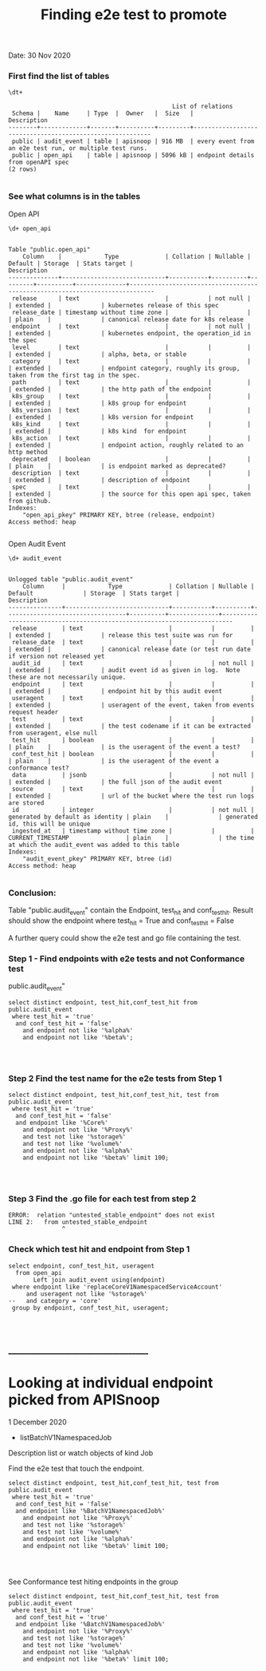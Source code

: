 #+Title: Finding e2e test to promote
Date: 30 Nov 2020

*** First find the list of tables
 #+BEGIN_SRC sql-mode
\dt+
 #+END_SRC

 #+RESULTS:
 #+begin_SRC example
                                               List of relations
  Schema |    Name     | Type  |  Owner   |  Size   |                       Description
 --------+-------------+-------+----------+---------+----------------------------------------------------------
  public | audit_event | table | apisnoop | 916 MB  | every event from an e2e test run, or multiple test runs.
  public | open_api    | table | apisnoop | 5096 kB | endpoint details from openAPI spec
 (2 rows)

 #+end_SRC



*** See what columns is in the tables
Open API
 #+BEGIN_SRC sql-mode
\d+ open_api
 #+END_SRC

 #+RESULTS:
 #+begin_SRC example
                                                                                Table "public.open_api"
     Column    |            Type             | Collation | Nullable | Default | Storage  | Stats target |                                 Description
 --------------+-----------------------------+-----------+----------+---------+----------+--------------+-----------------------------------------------------------------------------
  release      | text                        |           | not null |         | extended |              | kubernetes release of this spec
  release_date | timestamp without time zone |           |          |         | plain    |              | canonical release date for k8s release
  endpoint     | text                        |           | not null |         | extended |              | kubernetes endpoint, the operation_id in the spec
  level        | text                        |           |          |         | extended |              | alpha, beta, or stable
  category     | text                        |           |          |         | extended |              | endpoint category, roughly its group, taken from the first tag in the spec.
  path         | text                        |           |          |         | extended |              | the http path of the endpoint
  k8s_group    | text                        |           |          |         | extended |              | k8s group for endpoint
  k8s_version  | text                        |           |          |         | extended |              | k8s version for endpoint
  k8s_kind     | text                        |           |          |         | extended |              | k8s kind  for endpoint
  k8s_action   | text                        |           |          |         | extended |              | endpoint action, roughly related to an http method
  deprecated   | boolean                     |           |          |         | plain    |              | is endpoint marked as deprecated?
  description  | text                        |           |          |         | extended |              | description of endpoint
  spec         | text                        |           |          |         | extended |              | the source for this open api spec, taken from github.
 Indexes:
     "open_api_pkey" PRIMARY KEY, btree (release, endpoint)
 Access method: heap

 #+end_SRC



Open Audit Event
 #+BEGIN_SRC sql-mode
\d+ audit_event
 #+END_SRC

 #+RESULTS:
 #+begin_SRC example
                                                                                     Unlogged table "public.audit_event"
     Column     |            Type             | Collation | Nullable |             Default              | Storage  | Stats target |                               Description
 ---------------+-----------------------------+-----------+----------+----------------------------------+----------+--------------+-------------------------------------------------------------------------
  release       | text                        |           |          |                                  | extended |              | release this test suite was run for
  release_date  | text                        |           |          |                                  | extended |              | canonical release date (or test run date if version not released yet
  audit_id      | text                        |           | not null |                                  | extended |              | audit event id as given in log.  Note these are not necessarily unique.
  endpoint      | text                        |           |          |                                  | extended |              | endpoint hit by this audit event
  useragent     | text                        |           |          |                                  | extended |              | useragent of the event, taken from events request header
  test          | text                        |           |          |                                  | extended |              | the test codename if it can be extracted from useragent, else null
  test_hit      | boolean                     |           |          |                                  | plain    |              | is the useragent of the event a test?
  conf_test_hit | boolean                     |           |          |                                  | plain    |              | is the useragent of the event a conformance test?
  data          | jsonb                       |           | not null |                                  | extended |              | the full json of the audit event
  source        | text                        |           |          |                                  | extended |              | url of the bucket where the test run logs are stored
  id            | integer                     |           | not null | generated by default as identity | plain    |              | generated id, this will be unique
  ingested_at   | timestamp without time zone |           |          | CURRENT_TIMESTAMP                | plain    |              | the time at which the audit_event was added to this table
 Indexes:
     "audit_event_pkey" PRIMARY KEY, btree (id)
 Access method: heap

 #+end_SRC

*** Conclusion:
Table "public.audit_event" contain the Endpoint, test_hit and conf_test_hit.
Result should show the endpoint where test_hit = True and conf_test_hit = False

A further query could show the e2e test and go file containing the test.

*** Step 1 - Find endpoints with e2e tests and not Conformance test
public.audit_event"

#+begin_src sql-mode
   select distinct endpoint, test_hit,conf_test_hit from public.audit_event
    where test_hit = 'true'
     and conf_test_hit = 'false'
       and endpoint not like '%alpha%'
       and endpoint not like '%beta%';



#+end_src

#+RESULTS:
#+begin_SRC example
                        endpoint                        | test_hit | conf_test_hit
--------------------------------------------------------+----------+---------------
 createRbacAuthorizationV1NamespacedRole                | t        | f
 deleteCoreV1PersistentVolume                           | t        | f
 deleteCoreV1NamespacedServiceAccount                   | t        | f
 replaceAppsV1NamespacedStatefulSet                     | t        | f
 createCoreV1NamespacedResourceQuota                    | t        | f
 listNetworkingV1NetworkPolicyForAllNamespaces          | t        | f
 connectCoreV1GetNodeProxyWithPath                      | t        | f
 listStorageV1StorageClass                              | t        | f
 deleteCertificatesV1CertificateSigningRequest          | t        | f
 listNetworkingV1NamespacedNetworkPolicy                | t        | f
 readCoreV1NamespacedServiceAccount                     | t        | f
 readStorageV1StorageClass                              | t        | f
 deleteAppsV1NamespacedDeployment                       | t        | f
 deleteCoreV1NamespacedService                          | t        | f
 getNodeV1APIResources                                  | t        | f
 createCoreV1NamespacedPersistentVolumeClaim            | t        | f
 patchCoreV1Node                                        | t        | f
 readStorageV1VolumeAttachment                          | t        | f
 createCoreV1PersistentVolume                           | t        | f
 getApiregistrationV1APIResources                       | t        | f
 listCoreV1Node                                         | t        | f
 patchNetworkingV1NamespacedNetworkPolicy               | t        | f
 deleteAppsV1NamespacedStatefulSet                      | t        | f
 replaceCoreV1NamespacedEndpoints                       | t        | f
 readNetworkingV1NamespacedNetworkPolicy                | t        | f
 deleteStorageV1CSIDriver                               | t        | f
 getAuthenticationV1APIResources                        | t        | f
 readAppsV1NamespacedStatefulSet                        | t        | f
 readNodeV1RuntimeClass                                 | t        | f
 listCoreV1NamespacedPod                                | t        | f
 getAPIVersions                                         | t        | f
 createRbacAuthorizationV1ClusterRoleBinding            | t        | f
 listCoreV1PersistentVolume                             | t        | f
 createCoreV1NamespacedPod                              | t        | f
 replaceCoreV1NamespacedResourceQuota                   | t        | f
 getCoreV1APIResources                                  | t        | f
 createApiextensionsV1CustomResourceDefinition          | t        | f
 replaceAppsV1NamespacedDeployment                      | t        | f
 logFileListHandler                                     | t        | f
 deleteCoreV1NamespacedPod                              | t        | f
 createNetworkingV1NamespacedNetworkPolicy              | t        | f
 deleteRbacAuthorizationV1ClusterRoleBinding            | t        | f
 deleteCoreV1NamespacedResourceQuota                    | t        | f
 deleteCoreV1Namespace                                  | t        | f
 createCoreV1NamespacedConfigMap                        | t        | f
 getAutoscalingV1APIResources                           | t        | f
 readCoordinationV1NamespacedLease                      | t        | f
 createStorageV1StorageClass                            | t        | f
 createCoreV1NamespacedEndpoints                        | t        | f
 readCertificatesV1CertificateSigningRequest            | t        | f
 createCoreV1NamespacedPodTemplate                      | t        | f
 deleteCoreV1NamespacedEndpoints                        | t        | f
 getCoreAPIVersions                                     | t        | f
 createCoreV1Namespace                                  | t        | f
 deleteBatchV1NamespacedJob                             | t        | f
 listCoreV1NamespacedServiceAccount                     | t        | f
 replaceCoreV1NamespacedServiceAccount                  | t        | f
 listCoreV1Namespace                                    | t        | f
 connectCoreV1GetNamespacedPodProxyWithPath             | t        | f
 readStorageV1CSINode                                   | t        | f
 connectCoreV1GetNamespacedPodPortforward               | t        | f
 replaceCoreV1NamespacedConfigMap                       | t        | f
 createCoreV1NamespacedSecret                           | t        | f
 getCoordinationV1APIResources                          | t        | f
 getAppsV1APIResources                                  | t        | f
 listAppsV1NamespacedReplicaSet                         | t        | f
 createAppsV1NamespacedDeployment                       | t        | f
 createCoreV1NamespacedReplicationController            | t        | f
 readCoreV1NamespacedPodLog                             | t        | f
 listCoreV1NamespacedPersistentVolumeClaim              | t        | f
 deleteNetworkingV1NamespacedNetworkPolicy              | t        | f
 createStorageV1CSIDriver                               | t        | f
 listAppsV1NamespacedStatefulSet                        | t        | f
 listCoreV1NamespacedEndpoints                          | t        | f
 createCoreV1NamespacedPodEviction                      | t        | f
 readCoreV1Node                                         | t        | f
 getBatchV1APIResources                                 | t        | f
 readCoreV1NamespacedSecret                             | t        | f
 getAuthorizationV1APIResources                         | t        | f
 readCoreV1NamespacedResourceQuota                      | t        | f
 replaceCertificatesV1CertificateSigningRequestApproval | t        | f
 listCoordinationV1NamespacedLease                      | t        | f
 replaceCoreV1NamespacedPersistentVolumeClaim           | t        | f
 deleteApiextensionsV1CustomResourceDefinition          | t        | f
 readCoreV1PersistentVolume                             | t        | f
 createAuthorizationV1SubjectAccessReview               | t        | f
 deleteRbacAuthorizationV1NamespacedRole                | t        | f
 listCoreV1NamespacedReplicationController              | t        | f
 deleteNetworkingV1CollectionNamespacedNetworkPolicy    | t        | f
 replaceCoreV1Node                                      | t        | f
 listCoreV1NamespacedPodTemplate                        | t        | f
 deleteRbacAuthorizationV1ClusterRole                   | t        | f
 listCoreV1NamespacedService                            | t        | f
 readCoreV1NamespacedConfigMap                          | t        | f
 listAppsV1NamespacedDeployment                         | t        | f
 readCoreV1NamespacedPersistentVolumeClaim              | t        | f
 patchCoreV1NamespacedPodStatus                         | t        | f
 replaceCoreV1NamespacedSecret                          | t        | f
 createCoreV1NamespacedServiceAccount                   | t        | f
 listCoreV1NamespacedResourceQuota                      | t        | f
 createAppsV1NamespacedReplicaSet                       | t        | f
 getEventsV1APIResources                                | t        | f
 readBatchV1NamespacedJob                               | t        | f
 listAppsV1NamespacedDaemonSet                          | t        | f
 createCertificatesV1CertificateSigningRequest          | t        | f
 createBatchV1NamespacedJob                             | t        | f
 deleteCoreV1NamespacedConfigMap                        | t        | f
 readCoreV1NamespacedReplicationController              | t        | f
 readAppsV1NamespacedReplicaSet                         | t        | f
 getStorageV1APIResources                               | t        | f
 connectCoreV1PostNamespacedPodExec                     | t        | f
 readCoreV1NamespacedReplicationControllerScale         | t        | f
 getApiextensionsV1APIResources                         | t        | f
 getCertificatesV1APIResources                          | t        | f
 listRbacAuthorizationV1ClusterRole                     | t        | f
 getNetworkingV1APIResources                            | t        | f
 deleteCoreV1NamespacedPersistentVolumeClaim            | t        | f
 createAppsV1NamespacedStatefulSet                      | t        | f
 deleteRbacAuthorizationV1NamespacedRoleBinding         | t        | f
 deleteCoreV1NamespacedReplicationController            | t        | f
 createRbacAuthorizationV1ClusterRole                   | t        | f
 replaceNetworkingV1NamespacedNetworkPolicy             | t        | f
 readCoreV1NamespacedEndpoints                          | t        | f
 replaceCoreV1NamespacedReplicationControllerScale      | t        | f
 getAdmissionregistrationV1APIResources                 | t        | f
 replaceCoreV1NamespacedReplicationController           | t        | f
 createCoreV1NamespacedService                          | t        | f
 readCoreV1NamespacedPod                                | t        | f
 listBatchV1NamespacedJob                               | t        | f
 readAppsV1NamespacedDeployment                         | t        | f
 deleteNodeV1RuntimeClass                               | t        | f
 deleteStorageV1StorageClass                            | t        | f
 replaceCoreV1NamespacedPod                             | t        | f
 replaceCoreV1NamespacedService                         | t        | f
 getRbacAuthorizationV1APIResources                     | t        | f
 getNetworkingAPIGroup                                  | t        | f
 replaceAppsV1NamespacedReplicaSet                      | t        | f
 readStorageV1CSIDriver                                 | t        | f
 createRbacAuthorizationV1NamespacedRoleBinding         | t        | f
 listCoreV1PodForAllNamespaces                          | t        | f
 getSchedulingV1APIResources                            | t        | f
 deleteCoreV1NamespacedSecret                           | t        | f
 createNodeV1RuntimeClass                               | t        | f
 readCoreV1NamespacedService                            | t        | f
(144 rows)

#+end_SRC

*** Step 2 Find the test name for the e2e tests from Step 1


#+begin_src sql-mode
   select distinct endpoint, test_hit,conf_test_hit, test from public.audit_event
    where test_hit = 'true'
     and conf_test_hit = 'false'
     and endpoint like '%Core%'
       and endpoint not like '%Proxy%'
       and test not like '%storage%'
       and test not like '%volume%'
       and endpoint not like '%alpha%'
       and endpoint not like '%beta%' limit 100;



#+end_src

#+RESULTS:
#+begin_SRC example
                 endpoint                 | test_hit | conf_test_hit |                                                                                          test
------------------------------------------+----------+---------------+----------------------------------------------------------------------------------------------------------------------------------------------------------------------------------------
 connectCoreV1GetNamespacedPodPortforward | t        | f             | [sig-cli] Kubectl Port forwarding With a server listening on 0.0.0.0 should support forwarding over websockets
 connectCoreV1GetNamespacedPodPortforward | t        | f             | [sig-cli] Kubectl Port forwarding With a server listening on localhost should support forwarding over websockets
 connectCoreV1PostNamespacedPodExec       | t        | f             | [k8s.io] PrivilegedPod [NodeConformance] should enable privileged commands [LinuxOnly]
 connectCoreV1PostNamespacedPodExec       | t        | f             | [k8s.io] [sig-node] Mount propagation should propagate mounts to the host
 connectCoreV1PostNamespacedPodExec       | t        | f             | [sig-network] DNS should support configurable pod resolv.conf
 connectCoreV1PostNamespacedPodExec       | t        | f             | [sig-network] Networking Granular Checks: Services should be able to handle large requests: http
 connectCoreV1PostNamespacedPodExec       | t        | f             | [sig-network] Networking Granular Checks: Services should be able to handle large requests: udp
 connectCoreV1PostNamespacedPodExec       | t        | f             | [sig-network] Networking Granular Checks: Services should function for client IP based session affinity: http [LinuxOnly]
 connectCoreV1PostNamespacedPodExec       | t        | f             | [sig-network] Networking Granular Checks: Services should function for client IP based session affinity: udp [LinuxOnly]
 connectCoreV1PostNamespacedPodExec       | t        | f             | [sig-network] Networking Granular Checks: Services should function for endpoint-Service: http
 connectCoreV1PostNamespacedPodExec       | t        | f             | [sig-network] Networking Granular Checks: Services should function for endpoint-Service: udp
 connectCoreV1PostNamespacedPodExec       | t        | f             | [sig-network] Networking Granular Checks: Services should function for multiple endpoint-Services with same selector
 connectCoreV1PostNamespacedPodExec       | t        | f             | [sig-network] Networking Granular Checks: Services should function for node-Service: http
 connectCoreV1PostNamespacedPodExec       | t        | f             | [sig-network] Networking Granular Checks: Services should function for node-Service: udp
 connectCoreV1PostNamespacedPodExec       | t        | f             | [sig-network] Networking Granular Checks: Services should function for pod-Service: http
 connectCoreV1PostNamespacedPodExec       | t        | f             | [sig-network] Networking Granular Checks: Services should function for pod-Service: udp
 connectCoreV1PostNamespacedPodExec       | t        | f             | [sig-network] Networking Granular Checks: Services should function for service endpoints using hostNetwork
 connectCoreV1PostNamespacedPodExec       | t        | f             | [sig-network] Networking Granular Checks: Services should support basic nodePort: udp functionality
 connectCoreV1PostNamespacedPodExec       | t        | f             | [sig-network] Networking Granular Checks: Services should update endpoints: http
 connectCoreV1PostNamespacedPodExec       | t        | f             | [sig-network] Networking Granular Checks: Services should update endpoints: udp
 createCoreV1Namespace                    | t        | f             | [k8s.io] Container Runtime blackbox test on terminated container should report termination message [LinuxOnly] if TerminationMessagePath is set [NodeConformance]
 createCoreV1Namespace                    | t        | f             | [k8s.io] Container Runtime blackbox test when running a container with a new image should be able to pull from private registry with secret [NodeConformance]
 createCoreV1Namespace                    | t        | f             | [k8s.io] Container Runtime blackbox test when running a container with a new image should be able to pull image [NodeConformance]
 createCoreV1Namespace                    | t        | f             | [k8s.io] Container Runtime blackbox test when running a container with a new image should not be able to pull from private registry without secret [NodeConformance]
 createCoreV1Namespace                    | t        | f             | [k8s.io] Container Runtime blackbox test when running a container with a new image should not be able to pull image from invalid registry [NodeConformance]
 createCoreV1Namespace                    | t        | f             | [k8s.io] NodeLease when the NodeLease feature is enabled should have OwnerReferences set
 createCoreV1Namespace                    | t        | f             | [k8s.io] NodeLease when the NodeLease feature is enabled the kubelet should create and update a lease in the kube-node-lease namespace
 createCoreV1Namespace                    | t        | f             | [k8s.io] NodeLease when the NodeLease feature is enabled the kubelet should report node status infrequently
 createCoreV1Namespace                    | t        | f             | [k8s.io] Pods should support pod readiness gates [NodeFeature:PodReadinessGate]
 createCoreV1Namespace                    | t        | f             | [k8s.io] PrivilegedPod [NodeConformance] should enable privileged commands [LinuxOnly]
 createCoreV1Namespace                    | t        | f             | [k8s.io] Probing container should be restarted by liveness probe after startup probe enables it
 createCoreV1Namespace                    | t        | f             | [k8s.io] Probing container should be restarted startup probe fails
 createCoreV1Namespace                    | t        | f             | [k8s.io] Probing container should be restarted with a docker exec liveness probe with timeout
 createCoreV1Namespace                    | t        | f             | [k8s.io] Probing container should be restarted with a local redirect http liveness probe
 createCoreV1Namespace                    | t        | f             | [k8s.io] Probing container should not be ready until startupProbe succeeds
 createCoreV1Namespace                    | t        | f             | [k8s.io] Probing container should not be ready with a docker exec readiness probe timeout
 createCoreV1Namespace                    | t        | f             | [k8s.io] Probing container should *not* be restarted by liveness probe because startup probe delays it
 createCoreV1Namespace                    | t        | f             | [k8s.io] Probing container should *not* be restarted with a non-local redirect http liveness probe
 createCoreV1Namespace                    | t        | f             | [k8s.io] Security Context When creating a container with runAsNonRoot should not run with an explicit root user ID [LinuxOnly]
 createCoreV1Namespace                    | t        | f             | [k8s.io] Security Context When creating a container with runAsNonRoot should not run without a specified user ID
 createCoreV1Namespace                    | t        | f             | [k8s.io] Security Context When creating a container with runAsNonRoot should run with an explicit non-root user ID [LinuxOnly]
 createCoreV1Namespace                    | t        | f             | [k8s.io] Security Context When creating a container with runAsNonRoot should run with an image specified user ID
 createCoreV1Namespace                    | t        | f             | [k8s.io] Security Context When creating a container with runAsUser should run the container with uid 0 [LinuxOnly] [NodeConformance]
 createCoreV1Namespace                    | t        | f             | [k8s.io] Security Context When creating a pod with privileged should run the container as privileged when true [LinuxOnly] [NodeFeature:HostAccess]
 createCoreV1Namespace                    | t        | f             | [k8s.io] Security Context When creating a pod with readOnlyRootFilesystem should run the container with readonly rootfs when readOnlyRootFilesystem=true [LinuxOnly] [NodeConformance]
 createCoreV1Namespace                    | t        | f             | [k8s.io] Security Context when creating containers with AllowPrivilegeEscalation should allow privilege escalation when not explicitly set and uid != 0 [LinuxOnly] [NodeConformance]
 createCoreV1Namespace                    | t        | f             | [k8s.io] Security Context when creating containers with AllowPrivilegeEscalation should allow privilege escalation when true [LinuxOnly] [NodeConformance]
 createCoreV1Namespace                    | t        | f             | [k8s.io] [sig-node] AppArmor load AppArmor profiles can disable an AppArmor profile, using unconfined
 createCoreV1Namespace                    | t        | f             | [k8s.io] [sig-node] AppArmor load AppArmor profiles should enforce an AppArmor profile
 createCoreV1Namespace                    | t        | f             | [k8s.io] [sig-node] crictl should be able to run crictl on the node
 createCoreV1Namespace                    | t        | f             | [k8s.io] [sig-node] kubelet [k8s.io] [sig-node] Clean up pods on node kubelet should be able to delete 10 pods per node in 1m0s.
 createCoreV1Namespace                    | t        | f             | [k8s.io] [sig-node] Mount propagation should propagate mounts to the host
 createCoreV1Namespace                    | t        | f             | [k8s.io] [sig-node] NodeProblemDetector [DisabledForLargeClusters] should run without error
 createCoreV1Namespace                    | t        | f             | [k8s.io] [sig-node] Pods Extended [k8s.io] Delete Grace Period should be submitted and removed
 createCoreV1Namespace                    | t        | f             | [k8s.io] [sig-node] Pods Extended [k8s.io] Pod Container lifecycle should not create extra sandbox if all containers are done
 createCoreV1Namespace                    | t        | f             | [k8s.io] [sig-node] Pods Extended [k8s.io] Pod Container Status should never report success for a pending container
 createCoreV1Namespace                    | t        | f             | [k8s.io] [sig-node] PreStop graceful pod terminated should wait until preStop hook completes the process
 createCoreV1Namespace                    | t        | f             | [k8s.io] [sig-node] Security Context should support container.SecurityContext.RunAsUser And container.SecurityContext.RunAsGroup [LinuxOnly]
 createCoreV1Namespace                    | t        | f             | [k8s.io] [sig-node] Security Context should support container.SecurityContext.RunAsUser [LinuxOnly]
 createCoreV1Namespace                    | t        | f             | [k8s.io] [sig-node] Security Context should support pod.Spec.SecurityContext.RunAsUser And pod.Spec.SecurityContext.RunAsGroup [LinuxOnly]
 createCoreV1Namespace                    | t        | f             | [k8s.io] [sig-node] Security Context should support pod.Spec.SecurityContext.RunAsUser [LinuxOnly]
 createCoreV1Namespace                    | t        | f             | [k8s.io] [sig-node] Security Context should support pod.Spec.SecurityContext.SupplementalGroups [LinuxOnly]
 createCoreV1Namespace                    | t        | f             | [k8s.io] [sig-node] Security Context should support seccomp default which is unconfined [LinuxOnly]
 createCoreV1Namespace                    | t        | f             | [k8s.io] [sig-node] Security Context should support seccomp runtime/default [LinuxOnly]
 createCoreV1Namespace                    | t        | f             | [k8s.io] [sig-node] Security Context should support seccomp unconfined on the container [LinuxOnly]
 createCoreV1Namespace                    | t        | f             | [k8s.io] [sig-node] Security Context should support seccomp unconfined on the pod [LinuxOnly]
 createCoreV1Namespace                    | t        | f             | [k8s.io] [sig-node] SSH should SSH to all nodes and run commands
 createCoreV1Namespace                    | t        | f             | [k8s.io] Sysctls [LinuxOnly] [NodeFeature:Sysctls] should not launch unsafe, but not explicitly enabled sysctls on the node
 createCoreV1Namespace                    | t        | f             | [k8s.io] Sysctls [LinuxOnly] [NodeFeature:Sysctls] should reject invalid sysctls
 createCoreV1Namespace                    | t        | f             | [k8s.io] Sysctls [LinuxOnly] [NodeFeature:Sysctls] should support sysctls
 createCoreV1Namespace                    | t        | f             | [k8s.io] Sysctls [LinuxOnly] [NodeFeature:Sysctls] should support unsafe sysctls which are actually whitelisted
 createCoreV1Namespace                    | t        | f             | [sig-api-machinery] API priority and fairness should ensure that requests can be classified by testing flow-schemas/priority-levels
 createCoreV1Namespace                    | t        | f             | [sig-api-machinery] API priority and fairness should ensure that requests can't be drowned out (fairness)
 createCoreV1Namespace                    | t        | f             | [sig-api-machinery] API priority and fairness should ensure that requests can't be drowned out (priority)
 createCoreV1Namespace                    | t        | f             | [sig-api-machinery] Garbage collector should delete jobs and pods created by cronjob
 createCoreV1Namespace                    | t        | f             | [sig-api-machinery] Garbage collector should orphan pods created by rc if deleteOptions.OrphanDependents is nil
 createCoreV1Namespace                    | t        | f             | [sig-api-machinery] Garbage collector should support cascading deletion of custom resources
 createCoreV1Namespace                    | t        | f             | [sig-api-machinery] Garbage collector should support orphan deletion of custom resources
 createCoreV1Namespace                    | t        | f             | [sig-api-machinery] Generated clientset should create pods, set the deletionTimestamp and deletionGracePeriodSeconds of the pod
 createCoreV1Namespace                    | t        | f             | [sig-api-machinery] Generated clientset should create v1beta1 cronJobs, delete cronJobs, watch cronJobs
 createCoreV1Namespace                    | t        | f             | [sig-api-machinery] health handlers should contain necessary checks
 createCoreV1Namespace                    | t        | f             | [sig-api-machinery] ResourceQuota should create a ResourceQuota and capture the life of a custom resource.
 createCoreV1Namespace                    | t        | f             | [sig-api-machinery] Servers with support for API chunking should return chunks of results for list calls
 createCoreV1Namespace                    | t        | f             | [sig-api-machinery] Servers with support for Table transformation should return chunks of table results for list calls
 createCoreV1Namespace                    | t        | f             | [sig-api-machinery] Servers with support for Table transformation should return generic metadata details across all namespaces for nodes
 createCoreV1Namespace                    | t        | f             | [sig-api-machinery] Servers with support for Table transformation should return pod details
 createCoreV1Namespace                    | t        | f             | [sig-apps] CronJob should be able to schedule after more than 100 missed schedule
 createCoreV1Namespace                    | t        | f             | [sig-apps] CronJob should delete failed finished jobs with limit of one job
 createCoreV1Namespace                    | t        | f             | [sig-apps] CronJob should delete successful finished jobs with limit of one successful job
 createCoreV1Namespace                    | t        | f             | [sig-apps] CronJob should not emit unexpected warnings
 createCoreV1Namespace                    | t        | f             | [sig-apps] CronJob should remove from active list jobs that have been deleted
 createCoreV1Namespace                    | t        | f             | [sig-apps] CronJob should replace jobs when ReplaceConcurrent
 createCoreV1Namespace                    | t        | f             | [sig-apps] CronJob should schedule multiple jobs concurrently
 createCoreV1Namespace                    | t        | f             | [sig-apps] Deployment deployment reaping should cascade to its replica sets and pods
 createCoreV1Namespace                    | t        | f             | [sig-apps] Deployment iterative rollouts should eventually progress
 createCoreV1Namespace                    | t        | f             | [sig-apps] Deployment should not disrupt a cloud load-balancer's connectivity during rollout
 createCoreV1Namespace                    | t        | f             | [sig-apps] Deployment test Deployment ReplicaSet orphaning and adoption regarding controllerRef
 createCoreV1Namespace                    | t        | f             | [sig-apps] DisruptionController evictions: enough pods, absolute => should allow an eviction
 createCoreV1Namespace                    | t        | f             | [sig-apps] DisruptionController evictions: enough pods, replicaSet, percentage => should allow an eviction
 createCoreV1Namespace                    | t        | f             | [sig-apps] DisruptionController evictions: maxUnavailable allow single eviction, percentage => should allow an eviction
(100 rows)

#+end_SRC





*** Step 3 Find the .go file for each test from step 2


#+RESULTS:
#+begin_SRC example
ERROR:  relation "untested_stable_endpoint" does not exist
LINE 2:   from untested_stable_endpoint
               ^
#+end_SRC

*** Check which test hit and endpoint from Step 1
#+begin_src sql-mode
  select endpoint, conf_test_hit, useragent
    from open_api
         Left join audit_event using(endpoint)
   where endpoint like 'replaceCoreV1NamespacedServiceAccount'
       and useragent not like '%storage%'
  --   and category = 'core'
   group by endpoint, conf_test_hit, useragent;




#+end_SRC






______________________________________________

* Looking at individual endpoint picked from APISnoop

1 December 2020

- listBatchV1NamespacedJob
Description
list or watch objects of kind Job

Find the e2e test that touch the endpoint.

#+begin_src sql-mode
   select distinct endpoint, test_hit,conf_test_hit, test from public.audit_event
    where test_hit = 'true'
     and conf_test_hit = 'false'
     and endpoint like '%BatchV1NamespacedJob%'
       and endpoint not like '%Proxy%'
       and test not like '%storage%'
       and test not like '%volume%'
       and endpoint not like '%alpha%'
       and endpoint not like '%beta%' limit 100;



#+end_src

#+RESULTS:
#+begin_SRC example
          endpoint          | test_hit | conf_test_hit |                                                 test
----------------------------+----------+---------------+-------------------------------------------------------------------------------------------------------
 createBatchV1NamespacedJob | t        | f             | [sig-apps] Job should fail to exceed backoffLimit
 createBatchV1NamespacedJob | t        | f             | [sig-apps] Job should fail when exceeds active deadline
 createBatchV1NamespacedJob | t        | f             | [sig-apps] Job should remove pods when job is deleted
 createBatchV1NamespacedJob | t        | f             | [sig-apps] Job should run a job to completion when tasks sometimes fail and are not locally restarted
 createBatchV1NamespacedJob | t        | f             | [sig-apps] Job should run a job to completion when tasks succeed
 createBatchV1NamespacedJob | t        | f             | [sig-auth] Metadata Concealment should run a check-metadata-concealment job to completion
 deleteBatchV1NamespacedJob | t        | f             | [sig-apps] CronJob should remove from active list jobs that have been deleted
 deleteBatchV1NamespacedJob | t        | f             | [sig-apps] Job should remove pods when job is deleted
 listBatchV1NamespacedJob   | t        | f             | [sig-api-machinery] Garbage collector should delete jobs and pods created by cronjob
 listBatchV1NamespacedJob   | t        | f             | [sig-apps] CronJob should be able to schedule after more than 100 missed schedule
 listBatchV1NamespacedJob   | t        | f             | [sig-apps] CronJob should delete failed finished jobs with limit of one job
 listBatchV1NamespacedJob   | t        | f             | [sig-apps] CronJob should delete successful finished jobs with limit of one successful job
 listBatchV1NamespacedJob   | t        | f             | [sig-apps] CronJob should not emit unexpected warnings
 listBatchV1NamespacedJob   | t        | f             | [sig-apps] CronJob should replace jobs when ReplaceConcurrent
 listBatchV1NamespacedJob   | t        | f             | [sig-apps] CronJob should schedule multiple jobs concurrently
 readBatchV1NamespacedJob   | t        | f             | [sig-apps] CronJob should remove from active list jobs that have been deleted
 readBatchV1NamespacedJob   | t        | f             | [sig-apps] Job should fail to exceed backoffLimit
 readBatchV1NamespacedJob   | t        | f             | [sig-apps] Job should fail when exceeds active deadline
 readBatchV1NamespacedJob   | t        | f             | [sig-apps] Job should remove pods when job is deleted
 readBatchV1NamespacedJob   | t        | f             | [sig-apps] Job should run a job to completion when tasks sometimes fail and are not locally restarted
 readBatchV1NamespacedJob   | t        | f             | [sig-apps] Job should run a job to completion when tasks succeed
 readBatchV1NamespacedJob   | t        | f             | [sig-auth] Metadata Concealment should run a check-metadata-concealment job to completion
(22 rows)

#+end_SRC

See Conformance test hiting endpoints in the group

#+begin_src sql-mode
   select distinct endpoint, test_hit,conf_test_hit, test from public.audit_event
    where test_hit = 'true'
     and conf_test_hit = 'true'
     and endpoint like '%BatchV1NamespacedJob%'
       and endpoint not like '%Proxy%'
       and test not like '%storage%'
       and test not like '%volume%'
       and endpoint not like '%alpha%'
       and endpoint not like '%beta%' limit 100;



#+end_src

#+RESULTS:
#+begin_SRC example
          endpoint          | test_hit | conf_test_hit |                                                      test
----------------------------+----------+---------------+-----------------------------------------------------------------------------------------------------------------
 createBatchV1NamespacedJob | t        | t             | [sig-apps] Job should adopt matching orphans and release non-matching pods [Conformance]
 createBatchV1NamespacedJob | t        | t             | [sig-apps] Job should delete a job [Conformance]
 createBatchV1NamespacedJob | t        | t             | [sig-apps] Job should run a job to completion when tasks sometimes fail and are locally restarted [Conformance]
 deleteBatchV1NamespacedJob | t        | t             | [sig-apps] Job should delete a job [Conformance]
 readBatchV1NamespacedJob   | t        | t             | [sig-apps] Job should delete a job [Conformance]
 readBatchV1NamespacedJob   | t        | t             | [sig-apps] Job should run a job to completion when tasks sometimes fail and are locally restarted [Conformance]
(6 rows)

#+end_SRC
